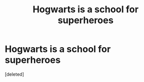 #+TITLE: Hogwarts is a school for superheroes

* Hogwarts is a school for superheroes
:PROPERTIES:
:Score: 1
:DateUnix: 1560343017.0
:DateShort: 2019-Jun-12
:FlairText: Prompt
:END:
[deleted]


